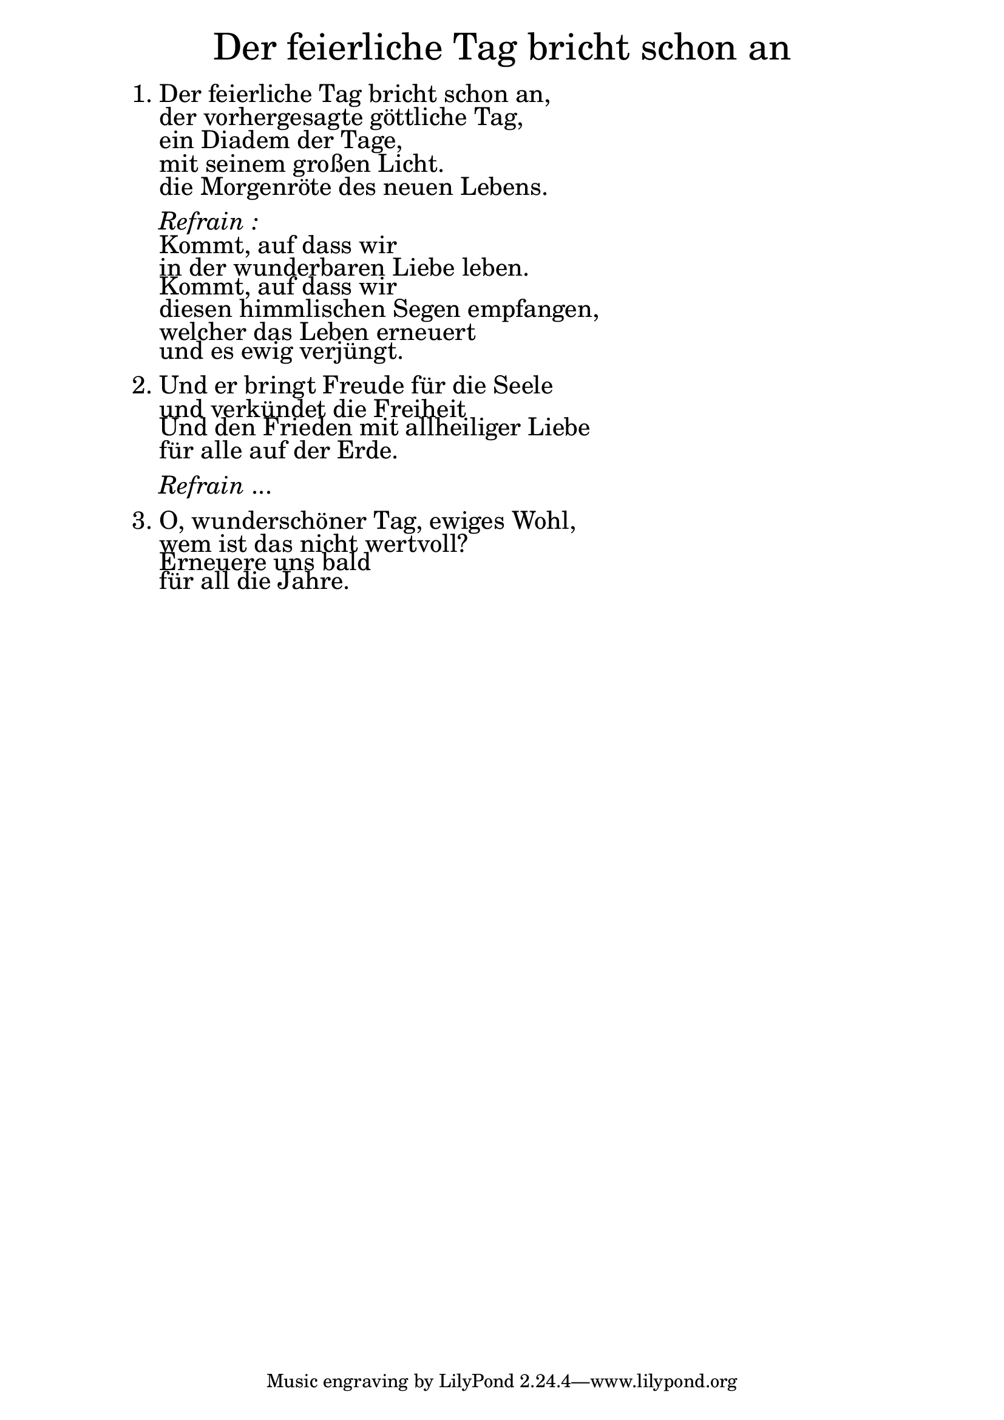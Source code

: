 
\version "2.18.2"

\markup \fill-line { \fontsize #6 "Der feierliche Tag bricht schon an" }
\markup \null
\markup \null
\markup \fontsize #+2.5 {
    \hspace #10
    \override #'(baseline-skip . 2)
    
         \column {
     \line { 1. Der feierliche Tag bricht schon an, }
      \line {   "   " der vorhergesagte göttliche Tag, }  
      \line {   "   " ein Diadem der Tage,}
      \line {   "   " mit seinem großen Licht. } 
      \line {   "   " die Morgenröte des neuen Lebens. } 
      
      \line { " " }
      \line { "   " \italic { Refrain :}  }
      \line {"   " Kommt, auf dass wir }
      \line {   "   "in der wunderbaren Liebe leben. }  
      \line {   "   " Kommt, auf dass wir  }
      \line {   "   " diesen himmlischen Segen empfangen, } 
      \line {   "   " welcher das Leben erneuert } 
      \line {   "   " und es ewig verjüngt. } 
      
       \line { " " }
    
      \line {    2. Und er bringt Freude für die Seele }
      \line {   "   "und verkündet die Freiheit }  
      \line {   "   " Und den Frieden mit allheiliger Liebe }
      \line {   "   " für alle auf der Erde. } 
       
            \line { " " }
    \line { "   " \italic { Refrain } ... }
      
     
 
       
      \line { " " }
      \line { 3. O, wunderschöner Tag, ewiges Wohl, }
      \line {   "   " wem ist das nicht wertvoll? }  
      \line {   "   " Erneuere uns bald }
      \line {   "   " für all die Jahre.}  
      
    }
       
    }  
    